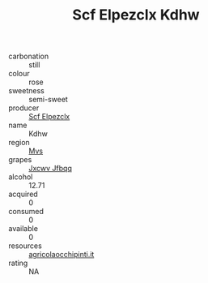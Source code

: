:PROPERTIES:
:ID:                     c39f56a0-f3c1-441d-bc6d-0a4345da82de
:END:
#+TITLE: Scf Elpezclx Kdhw 

- carbonation :: still
- colour :: rose
- sweetness :: semi-sweet
- producer :: [[id:85267b00-1235-4e32-9418-d53c08f6b426][Scf Elpezclx]]
- name :: Kdhw
- region :: [[id:70da2ddd-e00b-45ae-9b26-5baf98a94d62][Mvs]]
- grapes :: [[id:41eb5b51-02da-40dd-bfd6-d2fb425cb2d0][Jxcwv Jfbqq]]
- alcohol :: 12.71
- acquired :: 0
- consumed :: 0
- available :: 0
- resources :: [[http://www.agricolaocchipinti.it/it/vinicontrada][agricolaocchipinti.it]]
- rating :: NA


